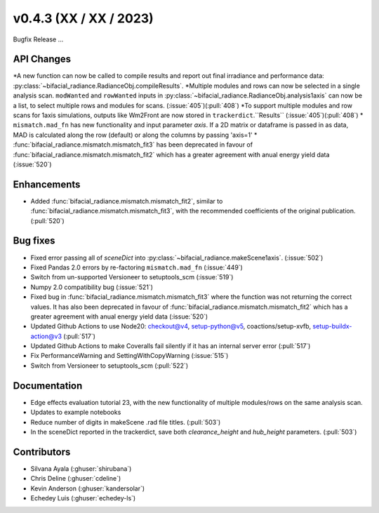 .. _whatsnew_0430:

v0.4.3 (XX / XX / 2023)
------------------------
Bugfix Release  ...


API Changes
~~~~~~~~~~~~
*A new function can now be called to compile results and report out final irradiance and performance data: :py:class:`~bifacial_radiance.RadianceObj.compileResults`.
*Multiple modules and rows can now be selected in a single analysis scan. ``modWanted`` and ``rowWanted`` inputs in :py:class:`~bifacial_radiance.RadianceObj.analysis1axis` can now be a list, to select multiple rows and modules for scans. (:issue:`405`)(:pull:`408`)
*To support multiple modules and row scans for 1axis simulations, outputs like Wm2Front are now stored in ``trackerdict``.``Results``  (:issue:`405`)(:pull:`408`)
* ``mismatch.mad_fn`` has new functionality and input parameter `axis`. If a 2D matrix or dataframe is passed in as data, MAD is calculated along the row (default) or along the columns by passing 'axis=1'
* :func:`bifacial_radiance.mismatch.mismatch_fit3` has been deprecated in favour of :func:`bifacial_radiance.mismatch.mismatch_fit2` which has a greater agreement with anual energy yield data (:issue:`520`)

Enhancements
~~~~~~~~~~~~
* Added :func:`bifacial_radiance.mismatch.mismatch_fit2`, similar to :func:`bifacial_radiance.mismatch.mismatch_fit3`, with the recommended coefficients of the original publication. (:pull:`520`)

Bug fixes
~~~~~~~~~
* Fixed error passing all of `sceneDict` into :py:class:`~bifacial_radiance.makeScene1axis`. (:issue:`502`)
* Fixed  Pandas 2.0 errors by re-factoring ``mismatch.mad_fn``  (:issue:`449`)
* Switch from un-supported Versioneer to setuptools_scm  (:issue:`519`)
* Numpy 2.0 compatibility bug  (:issue:`521`)
* Fixed bug in :func:`bifacial_radiance.mismatch.mismatch_fit3` where the function was not returning the correct values. It has also been deprecated in favour of :func:`bifacial_radiance.mismatch.mismatch_fit2` which has a greater agreement with anual energy yield data (:issue:`520`)
* Updated Github Actions to use Node20: checkout@v4,  setup-python@v5, coactions/setup-xvfb, setup-buildx-action@v3 (:pull:`517`)
* Updated Github Actions to make Coveralls fail silently if it has an internal server error (:pull:`517`)
* Fix PerformanceWarning and SettingWithCopyWarning (:issue:`515`)
* Switch from Versioneer to setuptools_scm (:pull:`522`)

Documentation
~~~~~~~~~~~~~~
* Edge effects evaluation tutorial 23, with the new functionality of multiple modules/rows on the same analysis scan.
* Updates to example notebooks 
* Reduce number of digits in makeScene .rad file titles. (:pull:`503`)
* In the sceneDict reported in the trackerdict, save both `clearance_height` and `hub_height` parameters. (:pull:`503`)

Contributors
~~~~~~~~~~~~
* Silvana Ayala (:ghuser:`shirubana`)
* Chris Deline (:ghuser:`cdeline`)
* Kevin Anderson (:ghuser:`kandersolar`)
* Echedey Luis (:ghuser:`echedey-ls`)
